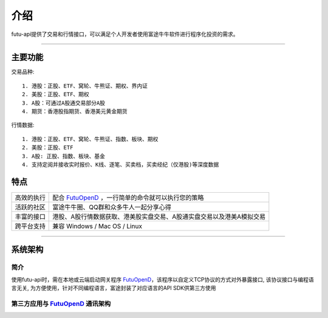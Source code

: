   
.. _FutuOpenD: FutuOpenDGuide.html
  
介绍
========
futu-api提供了交易和行情接口，可以满足个人开发者使用富途牛牛软件进行程序化投资的需求。
  
-----------------------------------------------------------------------------------

主要功能
----------

交易品种:
::

          1. 港股：正股、ETF、窝轮、牛熊证、期权、界内证
          2. 美股：正股、ETF、期权
          3. A股：可通过A股通交易部分A股
          4. 期货：香港股指期货、香港美元黄金期货
		  
行情数据:
::

          1. 港股：正股、ETF、窝轮、牛熊证、指数、板块、期权
          2. 美股：正股、ETF
          3. A股: 正股、指数、板块、基金
          4. 支持定阅并接收实时报价、K线、逐笔、买卖档，买卖经纪（仅港股)等深度数据

特点
-----
======================    =================================================================================
高效的执行                   配合 FutuOpenD_ ，一行简单的命令就可以执行您的策略
活跃的社区                   富途牛牛圈、QQ群和众多牛人一起分享心得
丰富的接口                   港股、A股行情数据获取、港美股实盘交易、A股通实盘交易以及港美A模拟交易                           
跨平台支持                   兼容 Windows / Mac OS / Linux
======================    =================================================================================


--------------

系统架构
--------

简介
~~~~~

使用futu-api时，需在本地或云端启动网关程序 FutuOpenD_，该程序以自定义TCP协议的方式对外暴露接口, 
该协议接口与编程语言无关, 为方便使用，针对不同编程语言，富途封装了对应语言的API SDK供第三方使用


第三方应用与 FutuOpenD_ 通讯架构
~~~~~~~~~~~~~~~~~~~~~~~~~~~~~~~~~~~~

.. image:: ../_static/API.png

